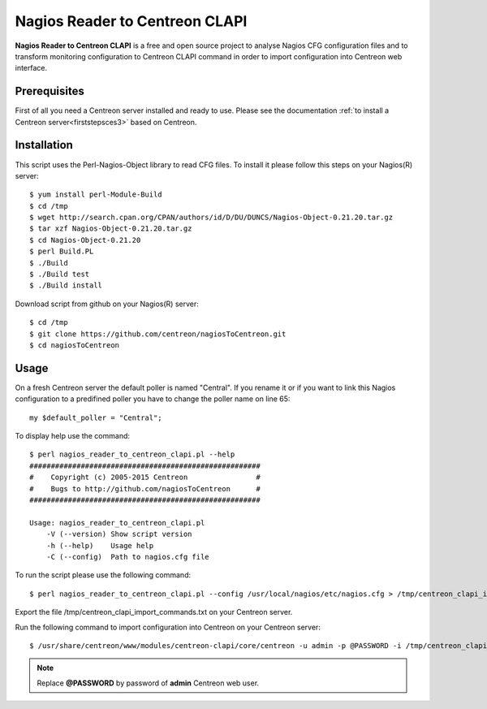 ===============================
Nagios Reader to Centreon CLAPI
===============================

**Nagios Reader to Centreon CLAPI** is a free and open source project to analyse
Nagios CFG configuration files and to transform monitoring configuration to
Centreon CLAPI command in order to import configuration into Centreon web
interface.

Prerequisites
=============

First of all you need a Centreon server installed and ready to use. Please see the
documentation :ref:`to install a Centreon server<firststepsces3>` based on Centreon.

Installation
============
This script uses the Perl-Nagios-Object library to read CFG files. To install
it please follow this steps on your Nagios(R) server::

  $ yum install perl-Module-Build
  $ cd /tmp
  $ wget http://search.cpan.org/CPAN/authors/id/D/DU/DUNCS/Nagios-Object-0.21.20.tar.gz
  $ tar xzf Nagios-Object-0.21.20.tar.gz
  $ cd Nagios-Object-0.21.20
  $ perl Build.PL
  $ ./Build
  $ ./Build test
  $ ./Build install

Download script from github on your Nagios(R) server::

  $ cd /tmp
  $ git clone https://github.com/centreon/nagiosToCentreon.git
  $ cd nagiosToCentreon

Usage
=====

On a fresh Centreon server the default poller is named "Central". If you rename it
or if you want to link this Nagios configuration to a predifined poller you 
have to change the poller name on line 65::

  my $default_poller = "Central";

To display help use the command::

  $ perl nagios_reader_to_centreon_clapi.pl --help
  ######################################################
  #    Copyright (c) 2005-2015 Centreon                #
  #    Bugs to http://github.com/nagiosToCentreon      #
  ######################################################
  						    
  Usage: nagios_reader_to_centreon_clapi.pl
      -V (--version) Show script version
      -h (--help)    Usage help
      -C (--config)  Path to nagios.cfg file

To run the script please use the following command::

  $ perl nagios_reader_to_centreon_clapi.pl --config /usr/local/nagios/etc/nagios.cfg > /tmp/centreon_clapi_import_commands.txt

Export the file /tmp/centreon_clapi_import_commands.txt on your Centreon server.

Run the following command to import configuration into Centreon on your Centreon server::

  $ /usr/share/centreon/www/modules/centreon-clapi/core/centreon -u admin -p @PASSWORD -i /tmp/centreon_clapi_import_commands.txt

.. note::
    Replace **@PASSWORD** by password of **admin** Centreon web user.
